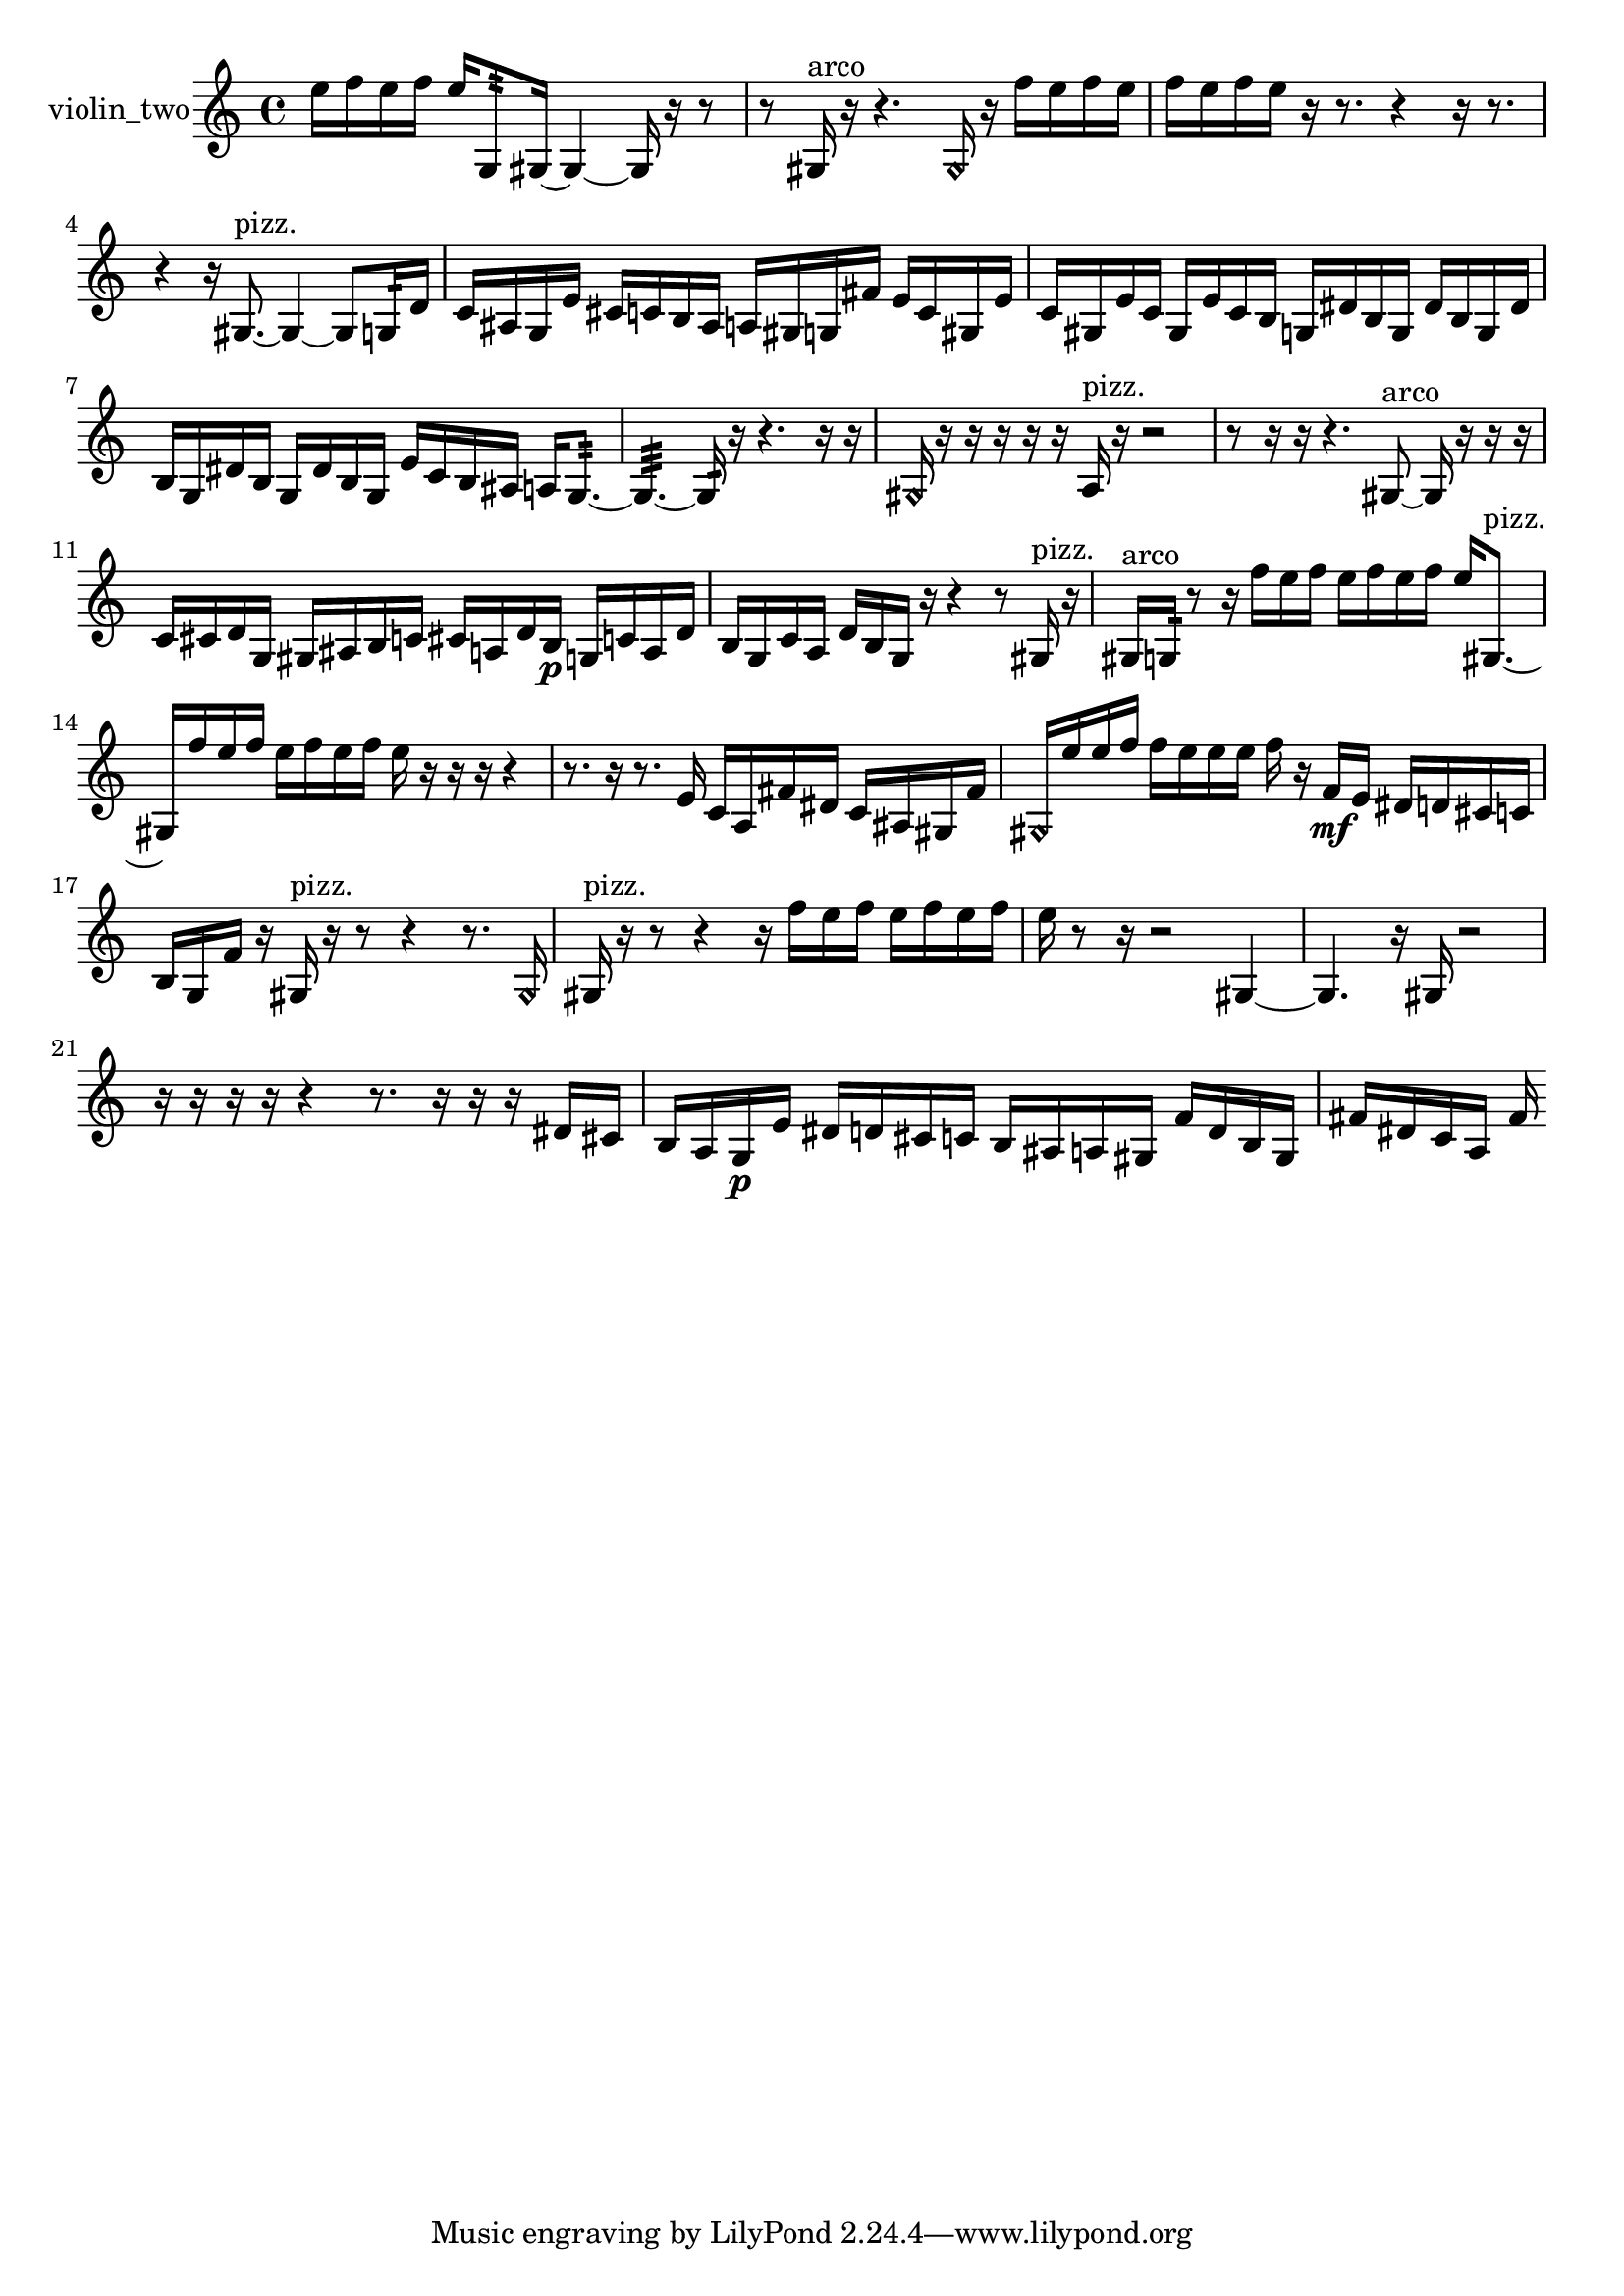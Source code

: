 % [notes] external for Pure Data
% development-version July 14, 2014 
% by Jaime E. Oliver La Rosa
% la.rosa@nyu.edu
% @ the Waverly Labs in NYU MUSIC FAS
% Open this file with Lilypond
% more information is available at lilypond.org
% Released under the GNU General Public License.

% HEADERS

glissandoSkipOn = {
  \override NoteColumn.glissando-skip = ##t
  \hide NoteHead
  \hide Accidental
  \hide Tie
  \override NoteHead.no-ledgers = ##t
}

glissandoSkipOff = {
  \revert NoteColumn.glissando-skip
  \undo \hide NoteHead
  \undo \hide Tie
  \undo \hide Accidental
  \revert NoteHead.no-ledgers
}
violin_two_part = {

  \time 4/4

  \clef treble 
  % ________________________________________bar 1 :
  e''16  f''16  e''16  f''16 
  e''16  g8:32  gis16~ 
  gis4~ 
  gis16  r16  r8  |
  % ________________________________________bar 2 :
  r8  gis16^\markup {arco }  r16 
  r4. 
  \once \override NoteHead.style = #'harmonic gis16  r16 
  f''16  e''16  f''16  e''16  |
  % ________________________________________bar 3 :
  f''16  e''16  f''16  e''16 
  r16  r8. 
  r4 
  r16  r8.  |
  % ________________________________________bar 4 :
  r4 
  r16  gis8.~^\markup {pizz. } 
  gis4~ 
  gis8  g16:32  d'16  |
  % ________________________________________bar 5 :
  c'16  ais16  g16  e'16 
  cis'16  c'16  b16  ais16 
  a16  gis16  g16  fis'16 
  e'16  c'16  gis16  e'16  |
  % ________________________________________bar 6 :
  c'16  gis16  e'16  c'16 
  gis16  e'16  c'16  b16 
  g16  dis'16  b16  g16 
  dis'16  b16  g16  dis'16  |
  % ________________________________________bar 7 :
  b16  g16  dis'16  b16 
  g16  dis'16  b16  g16 
  e'16  c'16  b16  ais16 
  a16  g8.:32~  |
  % ________________________________________bar 8 :
  g4.:32~ 
  g16:32  r16 
  r4. 
  r16  r16  |
  % ________________________________________bar 9 :
  \once \override NoteHead.style = #'harmonic gis16  r16  r16  r16 
  r16  r16  a16^\markup {pizz. }  r16 
  r2  |
  % ________________________________________bar 10 :
  r8  r16  r16 
  r4. 
  gis8~^\markup {arco } 
  gis16  r16  r16  r16  |
  % ________________________________________bar 11 :
  c'16  cis'16  d'16  g16 
  gis16  ais16  b16  c'16 
  cis'16  a16  d'16  b16\p 
  g16  c'16  a16  d'16  |
  % ________________________________________bar 12 :
  b16  g16  c'16  a16 
  d'16  b16  g16  r16 
  r4 
  r8  gis16^\markup {pizz. }  r16  |
  % ________________________________________bar 13 :
  gis16^\markup {arco }  g16:32  r8 
  r16  f''16  e''16  f''16 
  e''16  f''16  e''16  f''16 
  e''16  gis8.~^\markup {pizz. }  |
  % ________________________________________bar 14 :
  gis16  f''16  e''16  f''16 
  e''16  f''16  e''16  f''16 
  e''16  r16  r16  r16 
  r4  |
  % ________________________________________bar 15 :
  r8.  r16 
  r8.  e'16 
  c'16  a16  fis'16  dis'16 
  c'16  ais16  gis16  fis'16  |
  % ________________________________________bar 16 :
  \once \override NoteHead.style = #'harmonic gis16  e''16  e''16  f''16 
  f''16  e''16  e''16  e''16 
  f''16  r16  f'16\mf  e'16 
  dis'16  d'16  cis'16  c'16  |
  % ________________________________________bar 17 :
  b16  g16  f'16  r16 
  gis16^\markup {pizz. }  r16  r8 
  r4 
  r8.  \once \override NoteHead.style = #'harmonic gis16  |
  % ________________________________________bar 18 :
  gis16^\markup {pizz. }  r16  r8 
  r4 
  r16  f''16  e''16  f''16 
  e''16  f''16  e''16  f''16  |
  % ________________________________________bar 19 :
  e''16  r8  r16 
  r2 
  gis4~  |
  % ________________________________________bar 20 :
  gis4. 
  r16  gis16 
  r2  |
  % ________________________________________bar 21 :
  r16  r16  r16  r16 
  r4 
  r8.  r16 
  r16  r16  dis'16  cis'16  |
  % ________________________________________bar 22 :
  b16  a16  g16\p  e'16 
  dis'16  d'16  cis'16  c'16 
  b16  ais16  a16  gis16 
  f'16  d'16  b16  gis16  |
  % ________________________________________bar 23 :
  fis'16  dis'16  c'16  a16 
  fis'16 
}

\score {
  \new Staff \with { instrumentName = "violin_two" } {
    \new Voice {
      \violin_two_part
    }
  }
  \layout {
    \mergeDifferentlyHeadedOn
    \mergeDifferentlyDottedOn
    \set harmonicDots = ##t
    \override Glissando.thickness = #4
    \set Staff.pedalSustainStyle = #'mixed
    \override TextSpanner.bound-padding = #1.0
    \override TextSpanner.bound-details.right.padding = #1.3
    \override TextSpanner.bound-details.right.stencil-align-dir-y = #CENTER
    \override TextSpanner.bound-details.left.stencil-align-dir-y = #CENTER
    \override TextSpanner.bound-details.right-broken.text = ##f
    \override TextSpanner.bound-details.left-broken.text = ##f
    \override Glissando.minimum-length = #4
    \override Glissando.springs-and-rods = #ly:spanner::set-spacing-rods
    \override Glissando.breakable = ##t
    \override Glissando.after-line-breaking = ##t
    \set baseMoment = #(ly:make-moment 1/8)
    \set beatStructure = 2,2,2,2
    #(set-default-paper-size "a4")
  }
  \midi { }
}

\version "2.19.49"
% notes Pd External version testing 
